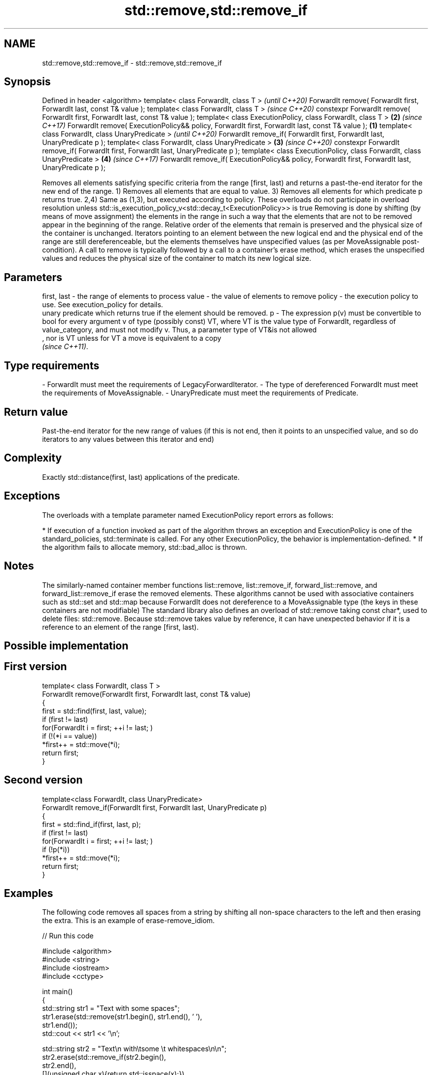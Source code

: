 .TH std::remove,std::remove_if 3 "2020.03.24" "http://cppreference.com" "C++ Standard Libary"
.SH NAME
std::remove,std::remove_if \- std::remove,std::remove_if

.SH Synopsis

Defined in header <algorithm>
template< class ForwardIt, class T >                                                                        \fI(until C++20)\fP
ForwardIt remove( ForwardIt first, ForwardIt last, const T& value );
template< class ForwardIt, class T >                                                                        \fI(since C++20)\fP
constexpr ForwardIt remove( ForwardIt first, ForwardIt last, const T& value );
template< class ExecutionPolicy, class ForwardIt, class T >                                             \fB(2)\fP \fI(since C++17)\fP
ForwardIt remove( ExecutionPolicy&& policy, ForwardIt first, ForwardIt last, const T& value );      \fB(1)\fP
template< class ForwardIt, class UnaryPredicate >                                                                         \fI(until C++20)\fP
ForwardIt remove_if( ForwardIt first, ForwardIt last, UnaryPredicate p );
template< class ForwardIt, class UnaryPredicate >                                                       \fB(3)\fP               \fI(since C++20)\fP
constexpr ForwardIt remove_if( ForwardIt first, ForwardIt last, UnaryPredicate p );
template< class ExecutionPolicy, class ForwardIt, class UnaryPredicate >                                    \fB(4)\fP           \fI(since C++17)\fP
ForwardIt remove_if( ExecutionPolicy&& policy, ForwardIt first, ForwardIt last, UnaryPredicate p );

Removes all elements satisfying specific criteria from the range [first, last) and returns a past-the-end iterator for the new end of the range.
1) Removes all elements that are equal to value.
3) Removes all elements for which predicate p returns true.
2,4) Same as (1,3), but executed according to policy. These overloads do not participate in overload resolution unless std::is_execution_policy_v<std::decay_t<ExecutionPolicy>> is true
Removing is done by shifting (by means of move assignment) the elements in the range in such a way that the elements that are not to be removed appear in the beginning of the range. Relative order of the elements that remain is preserved and the physical size of the container is unchanged. Iterators pointing to an element between the new logical end and the physical end of the range are still dereferenceable, but the elements themselves have unspecified values (as per MoveAssignable post-condition). A call to remove is typically followed by a call to a container's erase method, which erases the unspecified values and reduces the physical size of the container to match its new logical size.

.SH Parameters


first, last - the range of elements to process
value       - the value of elements to remove
policy      - the execution policy to use. See execution_policy for details.
              unary predicate which returns true if the element should be removed.
p           - The expression p(v) must be convertible to bool for every argument v of type (possibly const) VT, where VT is the value type of ForwardIt, regardless of value_category, and must not modify v. Thus, a parameter type of VT&is not allowed
              , nor is VT unless for VT a move is equivalent to a copy
              \fI(since C++11)\fP. 
.SH Type requirements
-
ForwardIt must meet the requirements of LegacyForwardIterator.
-
The type of dereferenced ForwardIt must meet the requirements of MoveAssignable.
-
UnaryPredicate must meet the requirements of Predicate.


.SH Return value

Past-the-end iterator for the new range of values (if this is not end, then it points to an unspecified value, and so do iterators to any values between this iterator and end)

.SH Complexity

Exactly std::distance(first, last) applications of the predicate.

.SH Exceptions

The overloads with a template parameter named ExecutionPolicy report errors as follows:

* If execution of a function invoked as part of the algorithm throws an exception and ExecutionPolicy is one of the standard_policies, std::terminate is called. For any other ExecutionPolicy, the behavior is implementation-defined.
* If the algorithm fails to allocate memory, std::bad_alloc is thrown.


.SH Notes

The similarly-named container member functions list::remove, list::remove_if, forward_list::remove, and forward_list::remove_if erase the removed elements.
These algorithms cannot be used with associative containers such as std::set and std::map because ForwardIt does not dereference to a MoveAssignable type (the keys in these containers are not modifiable)
The standard library also defines an overload of std::remove taking const char*, used to delete files: std::remove.
Because std::remove takes value by reference, it can have unexpected behavior if it is a reference to an element of the range [first, last).

.SH Possible implementation


.SH First version

  template< class ForwardIt, class T >
  ForwardIt remove(ForwardIt first, ForwardIt last, const T& value)
  {
      first = std::find(first, last, value);
      if (first != last)
          for(ForwardIt i = first; ++i != last; )
              if (!(*i == value))
                  *first++ = std::move(*i);
      return first;
  }

.SH Second version

  template<class ForwardIt, class UnaryPredicate>
  ForwardIt remove_if(ForwardIt first, ForwardIt last, UnaryPredicate p)
  {
      first = std::find_if(first, last, p);
      if (first != last)
          for(ForwardIt i = first; ++i != last; )
              if (!p(*i))
                  *first++ = std::move(*i);
      return first;
  }



.SH Examples

The following code removes all spaces from a string by shifting all non-space characters to the left and then erasing the extra. This is an example of erase-remove_idiom.

// Run this code

  #include <algorithm>
  #include <string>
  #include <iostream>
  #include <cctype>

  int main()
  {
      std::string str1 = "Text with some   spaces";
      str1.erase(std::remove(str1.begin(), str1.end(), ' '),
                 str1.end());
      std::cout << str1 << '\\n';

      std::string str2 = "Text\\n with\\tsome \\t  whitespaces\\n\\n";
      str2.erase(std::remove_if(str2.begin(),
                                str2.end(),
                                [](unsigned char x){return std::isspace(x);}),
                 str2.end());
      std::cout << str2 << '\\n';
  }

.SH Output:

  Textwithsomespaces
  Textwithsomewhitespaces


.SH See also


               copies a range of elements omitting those that satisfy specific criteria
remove_copy    \fI(function template)\fP
remove_copy_if
               removes consecutive duplicate elements in a range
unique         \fI(function template)\fP




